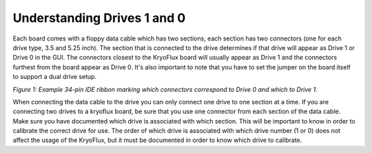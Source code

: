 .. Understanding Drives 1 and 0:

============================
Understanding Drives 1 and 0
============================

Each board comes with a floppy data cable which has two sections, each section has two connectors (one for each drive type, 3.5 and 5.25 inch).  The section that is connected to the drive determines if that drive will appear as Drive 1 or Drive 0 in the GUI.  The connectors closest to the KryoFlux board will usually appear as Drive 1 and the connectors furthest from the board appear as Drive 0. It's also important to note that you have to set the jumper on the board itself to support a dual drive setup. 

.. image:: images/drive1-0_figure01.png
*Figure 1: Example 34-pin IDE ribbon marking which connectors correspond to Drive 0 and which to Drive 1.*

When connecting the data cable to the drive you can only connect one drive to one section at a time.  If you are connecting two drives to a kryoflux board, be sure that you use one connector from each section of the data cable.  Make sure you have documented which drive is associated with which section.  This will be important to know in order to calibrate the correct drive for use. The order of which drive is associated with which drive number (1 or 0) does not affect the usage of the KryoFlux, but it must be documented in order to know which drive to calibrate.
